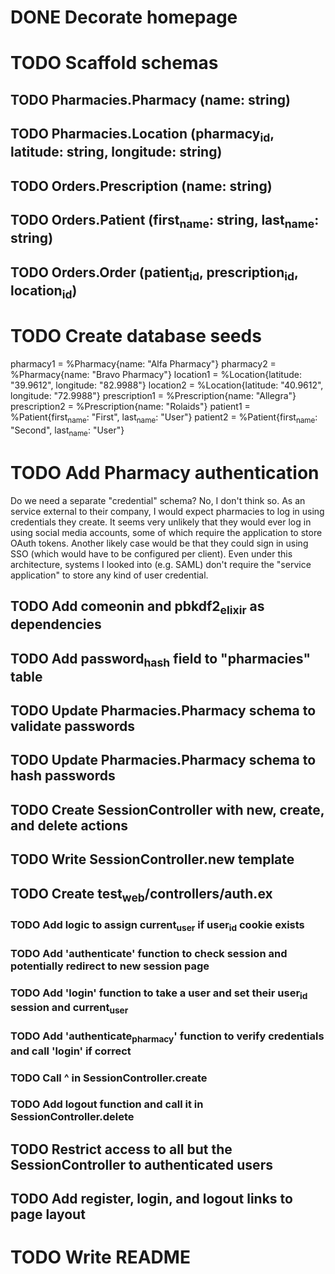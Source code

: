 * DONE Decorate homepage
* TODO Scaffold schemas
** TODO Pharmacies.Pharmacy (name: string)
** TODO Pharmacies.Location (pharmacy_id, latitude: string, longitude: string)
** TODO Orders.Prescription (name: string)
** TODO Orders.Patient (first_name: string, last_name: string)
** TODO Orders.Order (patient_id, prescription_id, location_id)
* TODO Create database seeds
pharmacy1 = %Pharmacy{name: "Alfa Pharmacy"}
pharmacy2 = %Pharmacy{name: "Bravo Pharmacy"}
location1 = %Location{latitude: "39.9612", longitude: "82.9988"}
location2 = %Location{latitude: "40.9612", longitude: "72.9988"}
prescription1 = %Prescription{name: "Allegra"}
prescription2 = %Prescription{name: "Rolaids"}
patient1 = %Patient{first_name: "First", last_name: "User"}
patient2 = %Patient{first_name: "Second", last_name: "User"}
* TODO Add Pharmacy authentication
Do we need a separate "credential" schema?
No, I don't think so. As an service external to their company, I would expect pharmacies to log in using credentials they create. It seems very unlikely that they would ever log in using social media accounts, some of which require the application to store OAuth tokens. Another likely case would be that they could sign in using SSO (which would have to be configured per client). Even under this architecture, systems I looked into (e.g. SAML) don't require the "service application" to store any kind of user credential.
** TODO Add comeonin and pbkdf2_elixir as dependencies
** TODO Add password_hash field to "pharmacies" table
** TODO Update Pharmacies.Pharmacy schema to validate passwords
** TODO Update Pharmacies.Pharmacy schema to hash passwords
** TODO Create SessionController with new, create, and delete actions
** TODO Write SessionController.new template
** TODO Create test_web/controllers/auth.ex
*** TODO Add logic to assign current_user if user_id cookie exists
*** TODO Add 'authenticate' function to check session and potentially redirect to new session page
*** TODO Add 'login' function to take a user and set their user_id session and current_user
*** TODO Add 'authenticate_pharmacy' function to verify credentials and call 'login' if correct
*** TODO Call ^ in SessionController.create
*** TODO Add logout function and call it in SessionController.delete
** TODO Restrict access to all but the SessionController to authenticated users
** TODO Add register, login, and logout links to page layout
* TODO Write README
